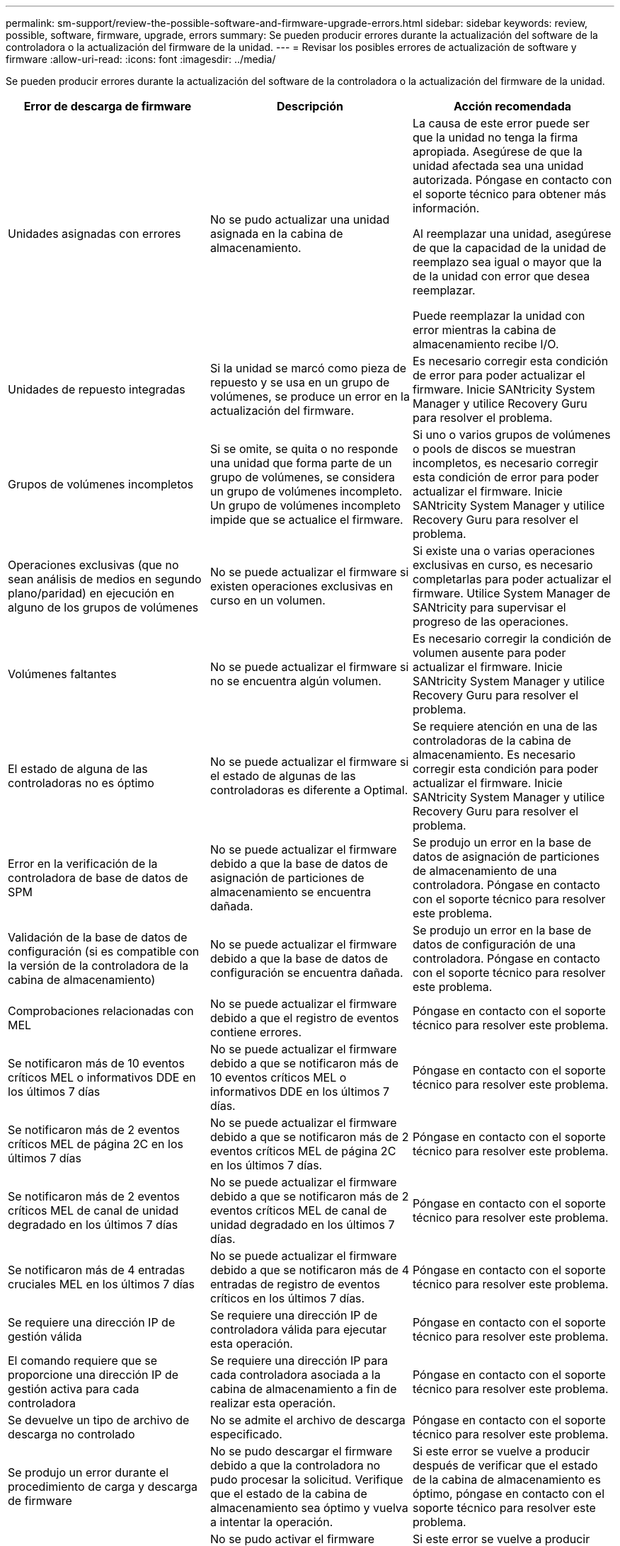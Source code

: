 ---
permalink: sm-support/review-the-possible-software-and-firmware-upgrade-errors.html 
sidebar: sidebar 
keywords: review, possible, software, firmware, upgrade, errors 
summary: Se pueden producir errores durante la actualización del software de la controladora o la actualización del firmware de la unidad. 
---
= Revisar los posibles errores de actualización de software y firmware
:allow-uri-read: 
:icons: font
:imagesdir: ../media/


[role="lead"]
Se pueden producir errores durante la actualización del software de la controladora o la actualización del firmware de la unidad.

[cols="3*"]
|===
| Error de descarga de firmware | Descripción | Acción recomendada 


 a| 
Unidades asignadas con errores
 a| 
No se pudo actualizar una unidad asignada en la cabina de almacenamiento.
 a| 
La causa de este error puede ser que la unidad no tenga la firma apropiada. Asegúrese de que la unidad afectada sea una unidad autorizada. Póngase en contacto con el soporte técnico para obtener más información.

Al reemplazar una unidad, asegúrese de que la capacidad de la unidad de reemplazo sea igual o mayor que la de la unidad con error que desea reemplazar.

Puede reemplazar la unidad con error mientras la cabina de almacenamiento recibe I/O.



 a| 
Unidades de repuesto integradas
 a| 
Si la unidad se marcó como pieza de repuesto y se usa en un grupo de volúmenes, se produce un error en la actualización del firmware.
 a| 
Es necesario corregir esta condición de error para poder actualizar el firmware. Inicie SANtricity System Manager y utilice Recovery Guru para resolver el problema.



 a| 
Grupos de volúmenes incompletos
 a| 
Si se omite, se quita o no responde una unidad que forma parte de un grupo de volúmenes, se considera un grupo de volúmenes incompleto. Un grupo de volúmenes incompleto impide que se actualice el firmware.
 a| 
Si uno o varios grupos de volúmenes o pools de discos se muestran incompletos, es necesario corregir esta condición de error para poder actualizar el firmware. Inicie SANtricity System Manager y utilice Recovery Guru para resolver el problema.



 a| 
Operaciones exclusivas (que no sean análisis de medios en segundo plano/paridad) en ejecución en alguno de los grupos de volúmenes
 a| 
No se puede actualizar el firmware si existen operaciones exclusivas en curso en un volumen.
 a| 
Si existe una o varias operaciones exclusivas en curso, es necesario completarlas para poder actualizar el firmware. Utilice System Manager de SANtricity para supervisar el progreso de las operaciones.



 a| 
Volúmenes faltantes
 a| 
No se puede actualizar el firmware si no se encuentra algún volumen.
 a| 
Es necesario corregir la condición de volumen ausente para poder actualizar el firmware. Inicie SANtricity System Manager y utilice Recovery Guru para resolver el problema.



 a| 
El estado de alguna de las controladoras no es óptimo
 a| 
No se puede actualizar el firmware si el estado de algunas de las controladoras es diferente a Optimal.
 a| 
Se requiere atención en una de las controladoras de la cabina de almacenamiento. Es necesario corregir esta condición para poder actualizar el firmware. Inicie SANtricity System Manager y utilice Recovery Guru para resolver el problema.



 a| 
Error en la verificación de la controladora de base de datos de SPM
 a| 
No se puede actualizar el firmware debido a que la base de datos de asignación de particiones de almacenamiento se encuentra dañada.
 a| 
Se produjo un error en la base de datos de asignación de particiones de almacenamiento de una controladora. Póngase en contacto con el soporte técnico para resolver este problema.



 a| 
Validación de la base de datos de configuración (si es compatible con la versión de la controladora de la cabina de almacenamiento)
 a| 
No se puede actualizar el firmware debido a que la base de datos de configuración se encuentra dañada.
 a| 
Se produjo un error en la base de datos de configuración de una controladora. Póngase en contacto con el soporte técnico para resolver este problema.



 a| 
Comprobaciones relacionadas con MEL
 a| 
No se puede actualizar el firmware debido a que el registro de eventos contiene errores.
 a| 
Póngase en contacto con el soporte técnico para resolver este problema.



 a| 
Se notificaron más de 10 eventos críticos MEL o informativos DDE en los últimos 7 días
 a| 
No se puede actualizar el firmware debido a que se notificaron más de 10 eventos críticos MEL o informativos DDE en los últimos 7 días.
 a| 
Póngase en contacto con el soporte técnico para resolver este problema.



 a| 
Se notificaron más de 2 eventos críticos MEL de página 2C en los últimos 7 días
 a| 
No se puede actualizar el firmware debido a que se notificaron más de 2 eventos críticos MEL de página 2C en los últimos 7 días.
 a| 
Póngase en contacto con el soporte técnico para resolver este problema.



 a| 
Se notificaron más de 2 eventos críticos MEL de canal de unidad degradado en los últimos 7 días
 a| 
No se puede actualizar el firmware debido a que se notificaron más de 2 eventos críticos MEL de canal de unidad degradado en los últimos 7 días.
 a| 
Póngase en contacto con el soporte técnico para resolver este problema.



 a| 
Se notificaron más de 4 entradas cruciales MEL en los últimos 7 días
 a| 
No se puede actualizar el firmware debido a que se notificaron más de 4 entradas de registro de eventos críticos en los últimos 7 días.
 a| 
Póngase en contacto con el soporte técnico para resolver este problema.



 a| 
Se requiere una dirección IP de gestión válida
 a| 
Se requiere una dirección IP de controladora válida para ejecutar esta operación.
 a| 
Póngase en contacto con el soporte técnico para resolver este problema.



 a| 
El comando requiere que se proporcione una dirección IP de gestión activa para cada controladora
 a| 
Se requiere una dirección IP para cada controladora asociada a la cabina de almacenamiento a fin de realizar esta operación.
 a| 
Póngase en contacto con el soporte técnico para resolver este problema.



 a| 
Se devuelve un tipo de archivo de descarga no controlado
 a| 
No se admite el archivo de descarga especificado.
 a| 
Póngase en contacto con el soporte técnico para resolver este problema.



 a| 
Se produjo un error durante el procedimiento de carga y descarga de firmware
 a| 
No se pudo descargar el firmware debido a que la controladora no pudo procesar la solicitud. Verifique que el estado de la cabina de almacenamiento sea óptimo y vuelva a intentar la operación.
 a| 
Si este error se vuelve a producir después de verificar que el estado de la cabina de almacenamiento es óptimo, póngase en contacto con el soporte técnico para resolver este problema.



 a| 
Se produjo un error durante el procedimiento de activación de firmware
 a| 
No se pudo activar el firmware debido a que la controladora no pudo procesar la solicitud. Verifique que el estado de la cabina de almacenamiento sea óptimo y vuelva a intentar la operación.
 a| 
Si este error se vuelve a producir después de verificar que el estado de la cabina de almacenamiento es óptimo, póngase en contacto con el soporte técnico para resolver este problema.



 a| 
Se agotó el tiempo de espera para que se reinicie la controladora \{0}
 a| 
El software de gestión no puede volver a conectarse con la controladora \{0} después de un reinicio. Compruebe que exista una ruta de acceso de conexión en funcionamiento a la cabina de almacenamiento y vuelva a intentar la operación si no se completó correctamente.
 a| 
Si este error se vuelve a producir después de verificar que el estado de la cabina de almacenamiento es óptimo, póngase en contacto con el soporte técnico para resolver este problema.

|===
Puede corregir algunas de estas condiciones mediante Recovery Guru en SANtricity System Manager. No obstante, es posible que deba ponerse en contacto con el soporte técnico por alguna de las condiciones. La información acerca de la descarga más reciente del firmware de la controladora se encuentra disponible en la cabina de almacenamiento. Con esta información el soporte técnico podrá comprender las condiciones de error por las que no se pudo descargar y actualizar el firmware.

